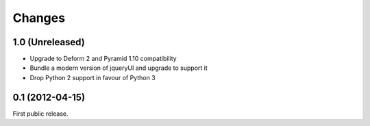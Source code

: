 Changes
=======

1.0 (Unreleased)
----------------

* Upgrade to Deform 2 and Pyramid 1.10 compatibility
* Bundle a modern version of jqueryUI and upgrade to support it
* Drop Python 2 support in favour of Python 3


0.1 (2012-04-15)
----------------

First public release.